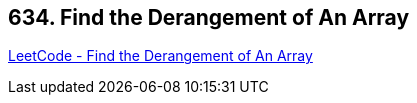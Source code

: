 == 634. Find the Derangement of An Array

https://leetcode.com/problems/find-the-derangement-of-an-array/[LeetCode - Find the Derangement of An Array]

